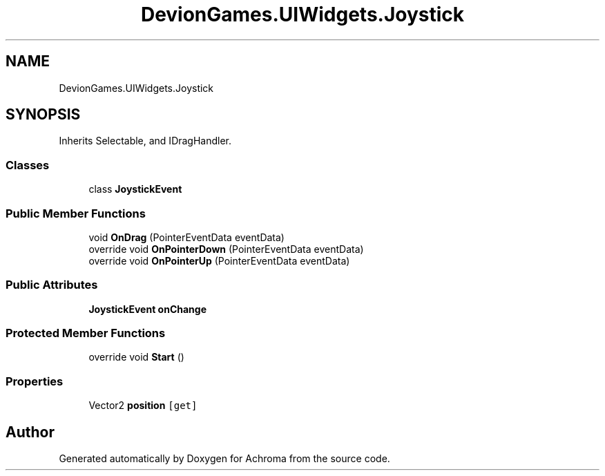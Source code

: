 .TH "DevionGames.UIWidgets.Joystick" 3 "Achroma" \" -*- nroff -*-
.ad l
.nh
.SH NAME
DevionGames.UIWidgets.Joystick
.SH SYNOPSIS
.br
.PP
.PP
Inherits Selectable, and IDragHandler\&.
.SS "Classes"

.in +1c
.ti -1c
.RI "class \fBJoystickEvent\fP"
.br
.in -1c
.SS "Public Member Functions"

.in +1c
.ti -1c
.RI "void \fBOnDrag\fP (PointerEventData eventData)"
.br
.ti -1c
.RI "override void \fBOnPointerDown\fP (PointerEventData eventData)"
.br
.ti -1c
.RI "override void \fBOnPointerUp\fP (PointerEventData eventData)"
.br
.in -1c
.SS "Public Attributes"

.in +1c
.ti -1c
.RI "\fBJoystickEvent\fP \fBonChange\fP"
.br
.in -1c
.SS "Protected Member Functions"

.in +1c
.ti -1c
.RI "override void \fBStart\fP ()"
.br
.in -1c
.SS "Properties"

.in +1c
.ti -1c
.RI "Vector2 \fBposition\fP\fC [get]\fP"
.br
.in -1c

.SH "Author"
.PP 
Generated automatically by Doxygen for Achroma from the source code\&.
